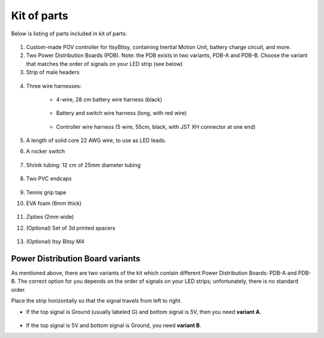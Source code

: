 Kit of parts
============
Below is listing of parts included in kit of parts:

.. figure:: images/kit-1.jpg
    :alt: Kit of parts
    :width: 80%

1. Custom-made POV controller  for ItsyBitsy, containing Inertial Motion Unit, battery
   charge circuit, and more.

2. Two Power Distribution Boards (PDB). Note: the PDB exists in two variants,
   PDB-A and PDB-B. Choose the variant that matches the order of signals on your
   LED strip (see below)


3. Strip of male headers

.. figure:: images/kit-2.jpg
   :alt: POV shield and PDB
   :width: 80%

4. Three wire harnesses:

    * 4-wire, 28 cm battery wire harness (black)


    .. figure:: images/kit-harness1.jpg
       :alt: Battery wire harness
       :width: 60%

    * Battery and switch wire harness (long, with red wire)

    .. figure:: images/kit-harness2.jpg
       :alt: Battery wire harness
       :width: 60%

    * Controller wire harness (5 wire, 55cm, black, with JST XH connector at one end)

    .. figure:: images/kit-harness3.jpg
       :alt: Controller wire harness
       :width: 60%


5. A length of solid core 22 AWG wire, to use as LED leads.

6. A rocker switch


.. figure:: images/kit-switch.jpg
   :alt: Controller wire harness
   :width: 40%

7. Shrink tubing: 12 cm of 25mm diameter tubing


   .. figure:: images/kit-shrink.jpg
      :alt: Shrink tubing
      :width: 70%

8. Two PVC endcaps

   .. figure:: images/kit-caps.jpg
      :alt: PVC endcaps
      :width: 40%


9. Tennis grip tape

10. EVA foam (6mm thick)


    .. figure:: images/kit-grip.jpg
       :alt: Shrink tubing
       :width: 70%

11. Zipties (2mm wide)

12. (Optional) Set of 3d printed spacers


    .. figure:: images/kit-spacers.jpg
       :alt: Shrink tubing
       :width: 70%

13. (Optional) Itsy Bitsy M4


Power Distribution Board variants
----------------------------------
As mentioned above, there are two variants of the kit which contain different
Power Distribution Boards: PDB-A and PDB-B. The correct option for you depends on
the order of signals on your LED strips; unfortunately, there is no standard order.

Place the strip horizontally so that the signal travels from left to right.

* If the top signal is Ground (usually labeled G) and bottom signal is 5V, then
  you need **variant A**.

  .. figure:: images/led-2.jpg
     :alt: Signal order for variant A
     :width: 70%

* If the top signal is 5V and bottom signal is Ground, you need **variant B**.
